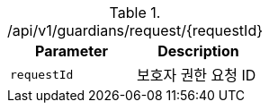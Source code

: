 .+/api/v1/guardians/request/{requestId}+
|===
|Parameter|Description

|`+requestId+`
|보호자 권한 요청 ID

|===